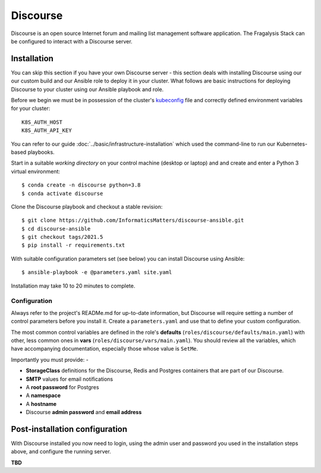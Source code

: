 #########
Discourse
#########

Discourse is an open source Internet forum and mailing list management
software application. The Fragalysis Stack can be configured to interact with
a Discourse server.

************
Installation
************

You can skip this section if you have your own Discourse server - this section
deals with installing Discourse using our our custom build and our Ansible
role to deploy it in your cluster. What follows are basic instructions for
deploying Discourse to your cluster using our Ansible playbook and role.

Before we begin we must be in possession of the cluster's `kubeconfig`_ file
and correctly defined environment variables for your cluster::

    K8S_AUTH_HOST
    K8S_AUTH_API_KEY

You can refer to our guide :doc:`../basic/infrastructure-installation`
which used the command-line to run our Kubernetes-based playbooks.

Start in a suitable *working directory* on your control machine (desktop or
laptop) and and create and enter a Python 3 virtual environment::

    $ conda create -n discourse python=3.8
    $ conda activate discourse

Clone the Discourse playbook and checkout a stable revision::

    $ git clone https://github.com/InformaticsMatters/discourse-ansible.git
    $ cd discourse-ansible
    $ git checkout tags/2021.5
    $ pip install -r requirements.txt

With suitable configuration parameters set (see below) you can install
Discourse using Ansible::

    $ ansible-playbook -e @parameters.yaml site.yaml

Installation may take 10 to 20 minutes to complete.

Configuration
=============

Always refer to the project's READMe.md for up-to-date information, but Discourse
will require setting a number of control parameters before you install it.
Create a ``parameters.yaml`` and use that to define your custom configuration.

The most common control variables are defined in the role's **defaults**
(``roles/discourse/defaults/main.yaml``) with other, less common ones
in **vars** (``roles/discourse/vars/main.yaml``). You should review all the
variables, which have accompanying documentation, especially those whose
value is ``SetMe``.

Importantly you must provide: -

*   **StorageClass** definitions for the Discourse, Redis and Postgres
    containers that are part of our Discourse.
*   **SMTP** values for email notifications
*   A **root password** for Postgres
*   A **namespace**
*   A **hostname**
*   Discourse **admin password** and **email address**

*******************************
Post-installation configuration
*******************************

With Discourse installed you now need to login, using the admin user
and password you used in the installation steps above, and configure
the running server.

**TBD**

.. _kubeconfig: https://kubernetes.io/docs/concepts/configuration/organize-cluster-access-kubeconfig/
